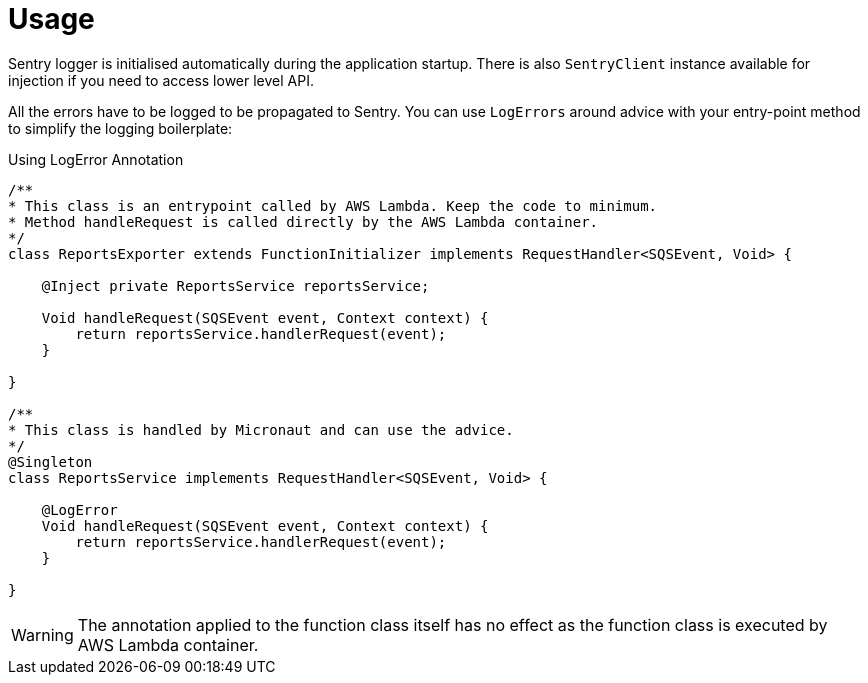 
[[_usage]]
= Usage

Sentry logger is initialised automatically during the application startup. There is also `SentryClient` instance available for injection if you need to access lower level API.

All the errors have to be logged to be propagated to Sentry. You can use `LogErrors` around advice
with your entry-point method to simplify the logging boilerplate:

.Using LogError Annotation
[source,java]
----
/**
* This class is an entrypoint called by AWS Lambda. Keep the code to minimum.
* Method handleRequest is called directly by the AWS Lambda container.
*/
class ReportsExporter extends FunctionInitializer implements RequestHandler<SQSEvent, Void> {

    @Inject private ReportsService reportsService;

    Void handleRequest(SQSEvent event, Context context) {
        return reportsService.handlerRequest(event);
    }

}

/**
* This class is handled by Micronaut and can use the advice.
*/
@Singleton
class ReportsService implements RequestHandler<SQSEvent, Void> {

    @LogError
    Void handleRequest(SQSEvent event, Context context) {
        return reportsService.handlerRequest(event);
    }

}
----

WARNING: The annotation applied to the function class itself has no effect as the function class is executed by AWS Lambda container.

